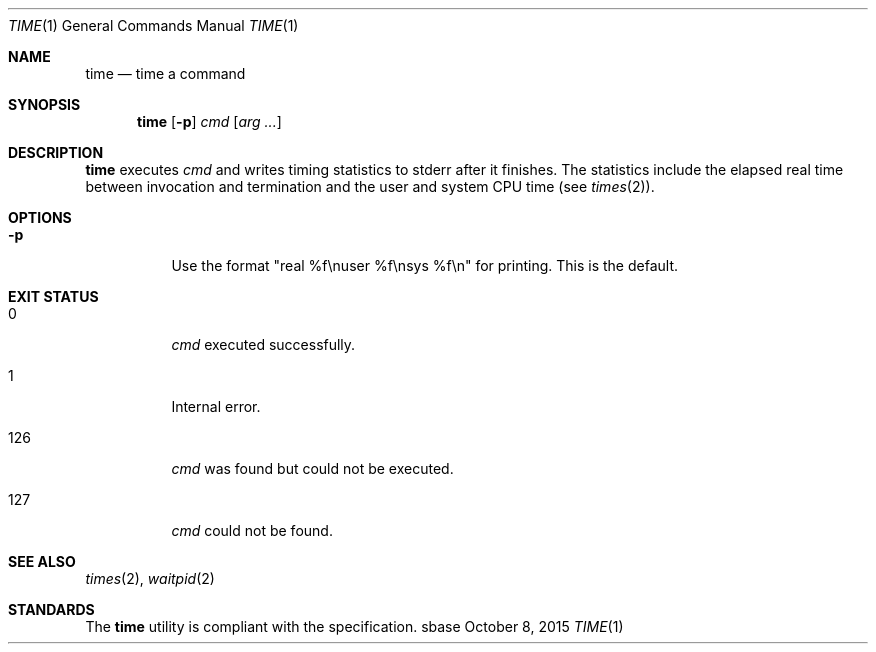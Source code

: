 .Dd October 8, 2015
.Dt TIME 1
.Os sbase
.Sh NAME
.Nm time
.Nd time a command
.Sh SYNOPSIS
.Nm
.Op Fl p
.Ar cmd
.Op Ar arg ...
.Sh DESCRIPTION
.Nm
executes
.Ar cmd
and writes timing statistics to stderr after it finishes.
The statistics include the elapsed real time
between invocation and termination and the user
and system CPU time (see
.Xr times 2 ) .
.Sh OPTIONS
.Bl -tag -width Ds
.It Fl p
Use the format "real %f\enuser %f\ensys %f\en" for printing.
This is the default.
.El
.Sh EXIT STATUS
.Bl -tag -width Ds
.It 0
.Ar cmd
executed successfully.
.It 1
Internal error.
.It 126
.Ar cmd
was found but could not be executed.
.It 127
.Ar cmd
could not be found.
.El
.Sh SEE ALSO
.Xr times 2 ,
.Xr waitpid 2
.Sh STANDARDS
The
.Nm
utility is compliant with the
.St -p1003.1-2013
specification.
